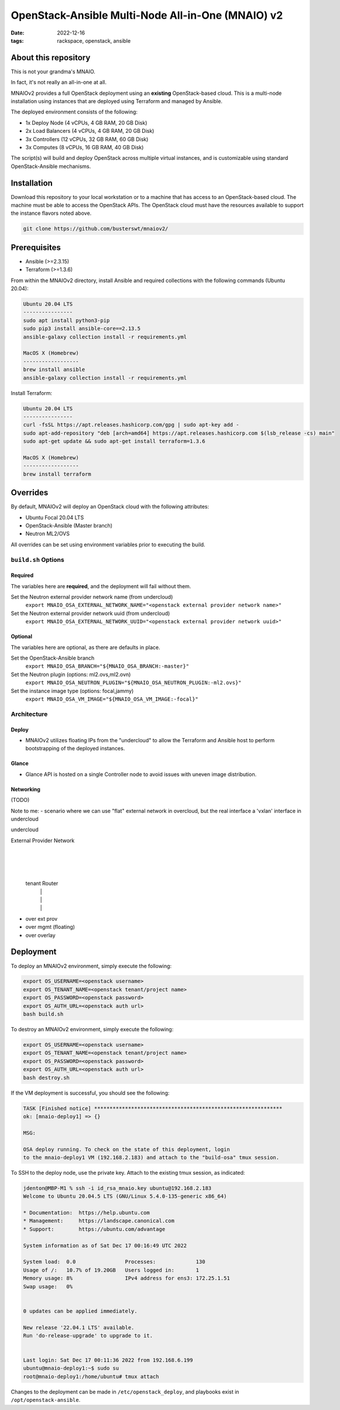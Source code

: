 
OpenStack-Ansible Multi-Node All-in-One (MNAIO) v2
##################################################
:date: 2022-12-16
:tags: rackspace, openstack, ansible

About this repository
---------------------

This is not your grandma's MNAIO.

In fact, it's not really an all-in-one at all.

MNAIOv2 provides a full OpenStack deployment using an **existing**
OpenStack-based cloud. This is a multi-node installation using instances
that are deployed using Terraform and managed by Ansible.

The deployed environment consists of the following:

- 1x Deploy Node (4 vCPUs, 4 GB RAM, 20 GB Disk)
- 2x Load Balancers (4 vCPUs, 4 GB RAM, 20 GB Disk)
- 3x Controllers (12 vCPUs, 32 GB RAM, 60 GB Disk)
- 3x Computes (8 vCPUs, 16 GB RAM, 40 GB Disk)

The script(s) will build and deploy OpenStack across multiple virtual
instances, and is customizable using standard OpenStack-Ansible
mechanisms.

Installation
------------

Download this repository to your local workstation or to a machine that
has access to an OpenStack-based cloud. The machine must be able to access
the OpenStack APIs. The OpenStack cloud must have the resources available
to support the instance flavors noted above.

.. code-block:: bash

    git clone https://github.com/busterswt/mnaiov2/

Prerequisites
-------------

- Ansible (>=2.3.15)
- Terraform (>=1.3.6)

From within the MNAIOv2 directory, install Ansible and required collections
with the following commands (Ubuntu 20.04):

.. code-block:: bash

    Ubuntu 20.04 LTS
    ----------------
    sudo apt install python3-pip
    sudo pip3 install ansible-core==2.13.5
    ansible-galaxy collection install -r requirements.yml

    MacOS X (Homebrew)
    ------------------
    brew install ansible
    ansible-galaxy collection install -r requirements.yml

Install Terraform:

.. code-block:: bash

    Ubuntu 20.04 LTS
    ----------------
    curl -fsSL https://apt.releases.hashicorp.com/gpg | sudo apt-key add -
    sudo apt-add-repository "deb [arch=amd64] https://apt.releases.hashicorp.com $(lsb_release -cs) main"
    sudo apt-get update && sudo apt-get install terraform=1.3.6

    MacOS X (Homebrew)
    ------------------
    brew install terraform

Overrides
---------

By default, MNAIOv2 will deploy an OpenStack cloud with the following
attributes:

- Ubuntu Focal 20.04 LTS
- OpenStack-Ansible (Master branch)
- Neutron ML2/OVS

All overrides can be set using environment variables prior to executing the
build.

``build.sh`` Options
====================

Required
^^^^^^^^

The variables here are **required**, and the deployment will fail without them.

Set the Neutron external provider network name (from undercloud)
  ``export MNAIO_OSA_EXTERNAL_NETWORK_NAME="<openstack external provider network name>"``

Set the Neutron external provider network uuid (from undercloud)
  ``export MNAIO_OSA_EXTERNAL_NETWORK_UUID="<openstack external provider network uuid>"``

Optional
^^^^^^^^

The variables here are optional, as there are defaults in place.

Set the OpenStack-Ansible branch
  ``export MNAIO_OSA_BRANCH="${MNAIO_OSA_BRANCH:-master}"``

Set the Neutron plugin (options: ml2.ovs,ml2.ovn)
  ``export MNAIO_OSA_NEUTRON_PLUGIN="${MNAIO_OSA_NEUTRON_PLUGIN:-ml2.ovs}"``

Set the instance image type (options: focal,jammy)
  ``export MNAIO_OSA_VM_IMAGE="${MNAIO_OSA_VM_IMAGE:-focal}"``

Architecture
============

Deploy
^^^^^^

- MNAIOv2 utilizes floating IPs from the "undercloud" to allow the Terraform and Ansible host to perform bootstrapping of the deployed instances.

Glance
^^^^^^

- Glance API is hosted on a single Controller node to avoid issues with uneven image distribution.

Networking
^^^^^^^^^^

(TODO)

Note to me:
- scenario where we can use "flat" external network in overcloud, but the real interface a 'vxlan' interface in undercloud

undercloud

External Provider Network
           |
           |
           |
      tenant Router
        |     |
        |     |
        |     |
- over ext prov  
- over mgmt (floating)
- over overlay

Deployment
----------

To deploy an MNAIOv2 environment, simply execute the following:

.. code-block:: bash

    export OS_USERNAME=<openstack username>
    export OS_TENANT_NAME=<openstack tenant/project name>
    export OS_PASSWORD=<openstack password>
    export OS_AUTH_URL=<openstack auth url>
    bash build.sh

To destroy an MNAIOv2 environment, simply execute the following:

.. code-block:: bash

    export OS_USERNAME=<openstack username>
    export OS_TENANT_NAME=<openstack tenant/project name>
    export OS_PASSWORD=<openstack password>
    export OS_AUTH_URL=<openstack auth url>
    bash destroy.sh

If the VM deployment is successful, you should see the following:

.. code-block:: bash

    TASK [Finished notice] *************************************************************
    ok: [mnaio-deploy1] => {}
    
    MSG:
    
    OSA deploy running. To check on the state of this deployment, login
    to the mnaio-deploy1 VM (192.168.2.183) and attach to the "build-osa" tmux session.

To SSH to the deploy node, use the private key. Attach to the existing tmux session, as indicated:

.. code-block:: bash

    jdenton@MBP-M1 % ssh -i id_rsa_mnaio.key ubuntu@192.168.2.183
    Welcome to Ubuntu 20.04.5 LTS (GNU/Linux 5.4.0-135-generic x86_64)
    
    * Documentation:  https://help.ubuntu.com
    * Management:     https://landscape.canonical.com
    * Support:        https://ubuntu.com/advantage
    
    System information as of Sat Dec 17 00:16:49 UTC 2022
    
    System load:  0.0                Processes:             130
    Usage of /:   10.7% of 19.20GB   Users logged in:       1
    Memory usage: 8%                 IPv4 address for ens3: 172.25.1.51
    Swap usage:   0%
    
    
    0 updates can be applied immediately.
    
    New release '22.04.1 LTS' available.
    Run 'do-release-upgrade' to upgrade to it.
    
    
    Last login: Sat Dec 17 00:11:36 2022 from 192.168.6.199
    ubuntu@mnaio-deploy1:~$ sudo su
    root@mnaio-deploy1:/home/ubuntu# tmux attach

Changes to the deployment can be made in ``/etc/openstack_deploy``, and playbooks exist in ``/opt/openstack-ansible``.

